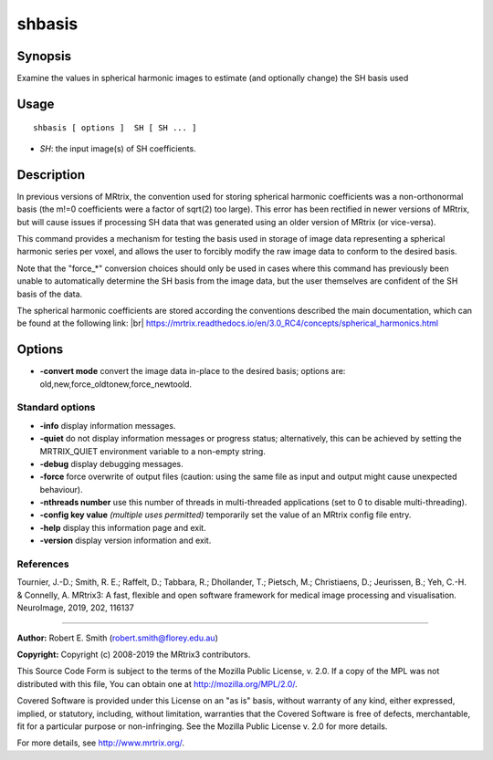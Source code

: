 .. _shbasis:

shbasis
===================

Synopsis
--------

Examine the values in spherical harmonic images to estimate (and optionally change) the SH basis used

Usage
--------

::

    shbasis [ options ]  SH [ SH ... ]

-  *SH*: the input image(s) of SH coefficients.

Description
-----------

In previous versions of MRtrix, the convention used for storing spherical harmonic coefficients was a non-orthonormal basis (the m!=0 coefficients were a factor of sqrt(2) too large). This error has been rectified in newer versions of MRtrix, but will cause issues if processing SH data that was generated using an older version of MRtrix (or vice-versa).

This command provides a mechanism for testing the basis used in storage of image data representing a spherical harmonic series per voxel, and allows the user to forcibly modify the raw image data to conform to the desired basis.

Note that the "force_*" conversion choices should only be used in cases where this command has previously been unable to automatically determine the SH basis from the image data, but the user themselves are confident of the SH basis of the data.

The spherical harmonic coefficients are stored according the conventions described the main documentation, which can be found at the following link:  |br|
https://mrtrix.readthedocs.io/en/3.0_RC4/concepts/spherical_harmonics.html

Options
-------

-  **-convert mode** convert the image data in-place to the desired basis; options are: old,new,force_oldtonew,force_newtoold.

Standard options
^^^^^^^^^^^^^^^^

-  **-info** display information messages.

-  **-quiet** do not display information messages or progress status; alternatively, this can be achieved by setting the MRTRIX_QUIET environment variable to a non-empty string.

-  **-debug** display debugging messages.

-  **-force** force overwrite of output files (caution: using the same file as input and output might cause unexpected behaviour).

-  **-nthreads number** use this number of threads in multi-threaded applications (set to 0 to disable multi-threading).

-  **-config key value** *(multiple uses permitted)* temporarily set the value of an MRtrix config file entry.

-  **-help** display this information page and exit.

-  **-version** display version information and exit.

References
^^^^^^^^^^

Tournier, J.-D.; Smith, R. E.; Raffelt, D.; Tabbara, R.; Dhollander, T.; Pietsch, M.; Christiaens, D.; Jeurissen, B.; Yeh, C.-H. & Connelly, A. MRtrix3: A fast, flexible and open software framework for medical image processing and visualisation. NeuroImage, 2019, 202, 116137

--------------



**Author:** Robert E. Smith (robert.smith@florey.edu.au)

**Copyright:** Copyright (c) 2008-2019 the MRtrix3 contributors.

This Source Code Form is subject to the terms of the Mozilla Public
License, v. 2.0. If a copy of the MPL was not distributed with this
file, You can obtain one at http://mozilla.org/MPL/2.0/.

Covered Software is provided under this License on an "as is"
basis, without warranty of any kind, either expressed, implied, or
statutory, including, without limitation, warranties that the
Covered Software is free of defects, merchantable, fit for a
particular purpose or non-infringing.
See the Mozilla Public License v. 2.0 for more details.

For more details, see http://www.mrtrix.org/.


